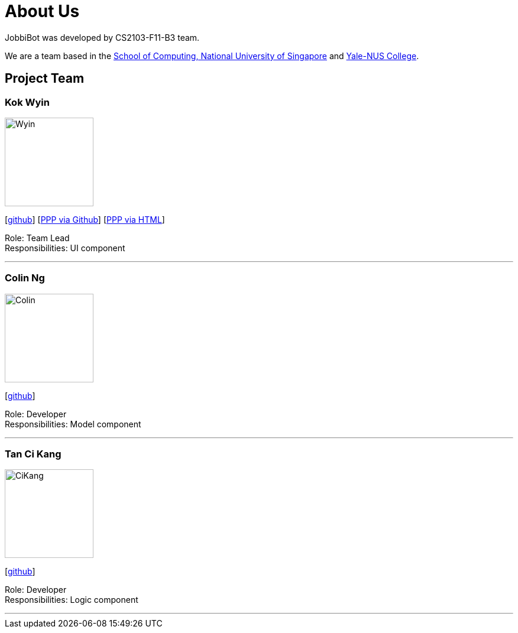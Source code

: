 = About Us
:relfileprefix: team/
:imagesDir: images
:stylesDir: stylesheets

JobbiBot was developed by CS2103-F11-B3 team. +
//_{The dummy content given below serves as a placeholder to be used by future forks of the project.}_ +
//{empty} +

We are a team based in the http://www.comp.nus.edu.sg[School of Computing, National University of Singapore]
and https://www.yale-nus.edu.sg[Yale-NUS College].

== Project Team

=== Kok Wyin
image::Wyin.jpg[width="150", align="left"]
{empty}[http://github.com/wyinkok[github]]
{empty}[https://github.com/wyinkok/main/blob/master/docs/team/WyinKok-projectportfolio.adoc[PPP via Github]]
{empty}[file:///Users/wyin/Documents/AddressBook/main/build/docs/html5/team/WyinKok-projectportfolio.html[PPP via HTML]]

Role: Team Lead +
Responsibilities: UI component

'''

=== Colin Ng
image::Colin.png[width="150", align="left"]
{empty}[http://github.com/niloc94[github]]

Role: Developer +
Responsibilities: Model component

'''

=== Tan Ci Kang
image::CiKang.jpg[width="150", align="left"]
{empty}[https://github.com/TanCiKang[github]]

Role: Developer +
Responsibilities: Logic component

'''

